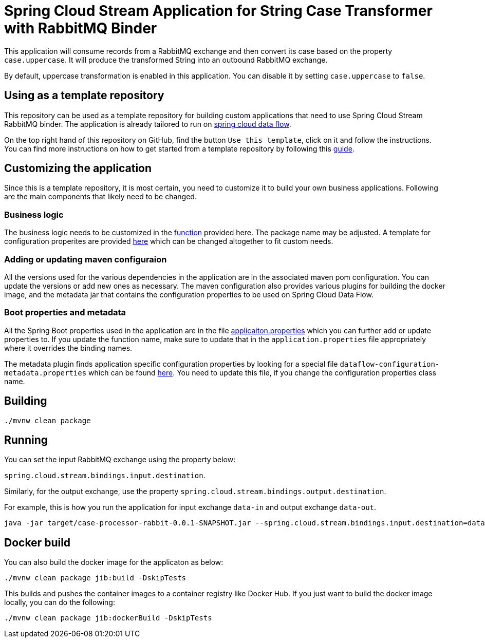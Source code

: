 = Spring Cloud Stream Application for String Case Transformer with RabbitMQ Binder

This application will consume records from a RabbitMQ exchange and then convert its case based on the property `case.uppercase`.
It will produce the transformed String into an outbound RabbitMQ exchange.

By default, uppercase transformation is enabled in this application.
You can disable it by setting `case.uppercase` to `false`.

== Using as a template repository

This repository can be used as a template repository for building custom applications that need to use Spring Cloud Stream RabbitMQ binder.
The application is already tailored to run on https://spring.io/projects/spring-cloud-dataflow[spring cloud data flow].

On the top right hand of this repository on GitHub, find the button `Use this template`, click on it and follow the instructions.
You can find more instructions on how to get started from a template repository by following this https://docs.github.com/en/free-pro-team@latest/github/creating-cloning-and-archiving-repositories/creating-a-repository-from-a-template[guide].

== Customizing the application

Since this is a template repository, it is most certain, you need to customize it to build your own business applications.
Following are the main components that likely need to be changed.

=== Business logic

The business logic needs to be customized in the link:src/main/java/com/example/stream/app/CaseProcessorRabbitApplication.java[function] provided here.
The package name may be adjusted.
A template for configuration properites are provided link:src/main/java/com/example/stream/app/CaseProperties.java[here] which can be changed altogether to fit custom needs.

=== Adding or updating maven configuraion

All the versions used for the various dependencies in the application are in the associated maven pom configuration.
You can update the versions or add new ones as necessary.
The maven configuration also provides various plugins for building the docker image, and the metadata jar that contains the configuration properties to be used on Spring Cloud Data Flow.

=== Boot properties and metadata

All the Spring Boot properties used in the application are in the file link:src/main/resources/application.properties[applicaiton.properties] which you can further add or update properties to.
If you update the function name, make sure to update that in the `application.properties` file appropriately where it overrides the binding names.

The metadata plugin finds application specific configuration properties by looking for a special file `dataflow-configuration-metadata.properties` which can be found link:src/main/resources/META-INF/dataflow-configuration-metadata.properties[here].
You need to update this file, if you change the configuration properties class name.

== Building

`./mvnw clean package`

== Running

You can set the input RabbitMQ exchange using the property below:

`spring.cloud.stream.bindings.input.destination`.

Similarly, for the output exchange, use the property `spring.cloud.stream.bindings.output.destination`.

For example, this is how you run the application for input exchange `data-in` and output exchange `data-out`.

[source]
----
java -jar target/case-processor-rabbit-0.0.1-SNAPSHOT.jar --spring.cloud.stream.bindings.input.destination=data-in --spring.cloud.stream.bindings.output.destination=data-out
----

== Docker build

You can also build the docker image for the applicaton as below:

```
./mvnw clean package jib:build -DskipTests
```

This builds and pushes the container images to a container registry like Docker Hub.
If you just want to build the docker image locally, you can do the following:

```
./mvnw clean package jib:dockerBuild -DskipTests
```